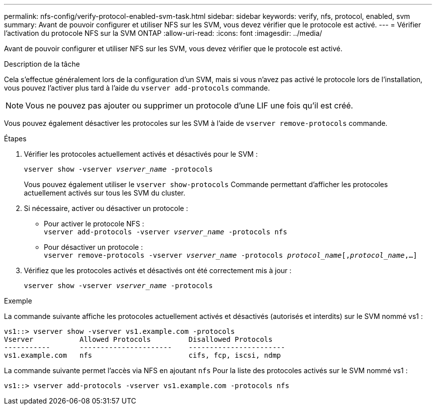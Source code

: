 ---
permalink: nfs-config/verify-protocol-enabled-svm-task.html 
sidebar: sidebar 
keywords: verify, nfs, protocol, enabled, svm 
summary: Avant de pouvoir configurer et utiliser NFS sur les SVM, vous devez vérifier que le protocole est activé. 
---
= Vérifier l'activation du protocole NFS sur la SVM ONTAP
:allow-uri-read: 
:icons: font
:imagesdir: ../media/


[role="lead"]
Avant de pouvoir configurer et utiliser NFS sur les SVM, vous devez vérifier que le protocole est activé.

.Description de la tâche
Cela s'effectue généralement lors de la configuration d'un SVM, mais si vous n'avez pas activé le protocole lors de l'installation, vous pouvez l'activer plus tard à l'aide du `vserver add-protocols` commande.

[NOTE]
====
Vous ne pouvez pas ajouter ou supprimer un protocole d'une LIF une fois qu'il est créé.

====
Vous pouvez également désactiver les protocoles sur les SVM à l'aide de `vserver remove-protocols` commande.

.Étapes
. Vérifier les protocoles actuellement activés et désactivés pour le SVM :
+
`vserver show -vserver _vserver_name_ -protocols`

+
Vous pouvez également utiliser le `vserver show-protocols` Commande permettant d'afficher les protocoles actuellement activés sur tous les SVM du cluster.

. Si nécessaire, activer ou désactiver un protocole :
+
** Pour activer le protocole NFS :
 +
`vserver add-protocols -vserver _vserver_name_ -protocols nfs`
** Pour désactiver un protocole :
 +
`vserver remove-protocols -vserver    _vserver_name_ -protocols _protocol_name_[,_protocol_name_,...]`


. Vérifiez que les protocoles activés et désactivés ont été correctement mis à jour :
+
`vserver show -vserver _vserver_name_ -protocols`



.Exemple
La commande suivante affiche les protocoles actuellement activés et désactivés (autorisés et interdits) sur le SVM nommé vs1 :

[listing]
----
vs1::> vserver show -vserver vs1.example.com -protocols
Vserver           Allowed Protocols         Disallowed Protocols
-----------       ----------------------    -----------------------
vs1.example.com   nfs                       cifs, fcp, iscsi, ndmp
----
La commande suivante permet l'accès via NFS en ajoutant `nfs` Pour la liste des protocoles activés sur le SVM nommé vs1 :

[listing]
----
vs1::> vserver add-protocols -vserver vs1.example.com -protocols nfs
----
